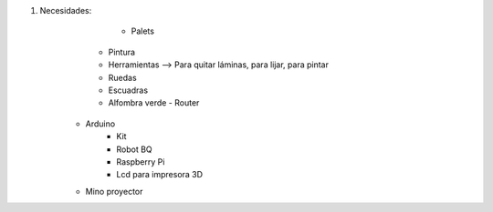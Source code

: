#. Necesidades:
	- Palets
      - Pintura
      - Herramientas --> Para quitar láminas, para lijar, para pintar
      - Ruedas 
      - Escuadras
      - Alfombra verde
	- Router
    - Arduino 
    	- Kit
	- Robot BQ
	- Raspberry Pi
	- Lcd para impresora 3D
    - Mino proyector